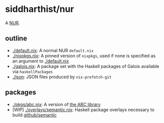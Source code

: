 * siddharthist/nur

# [![Build Status](https://travis-ci.com/siddharthist/nur-packages.svg?branch=master)](https://travis-ci.com/siddharthist/nur-packages)
# [![Cachix Cache](https://img.shields.io/badge/cachix-<YOUR_CACHIX_CACHE_NAME>-blue.svg)](https://<YOUR_CACHIX_CACHE_NAME>.cachix.org)/

A [[https://github.com/nix-community/NUR][NUR]].

** outline

 - [[./default.nix]]: A normal NUR =default.nix=
 - [[./nixpkgs.nix]]: A pinned version of =nixpkgs=, used if none is specified as an
   argument to [[./default.nix]]
 - [[./galois.nix]]: A package set with the Haskell packages of Galois available via
   =haskellPackages=
 - [[./json]]: JSON files produced by =nix-prefetch-git=

** packages

   - [[./pkgs/abc.nix]]: A version of [[https://github.com/berkeley-abc/abc][the ABC library]]
   - [WIP] [[./overlays/semantic.nix]]: Haskell package overlays necessary to build
     [[https://github.com/github/semantic][github/semantic]]
